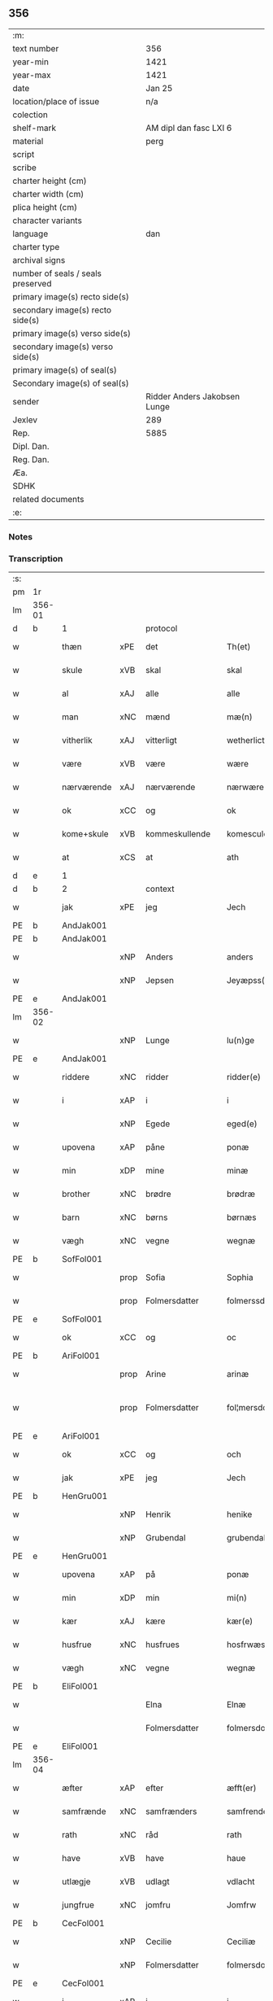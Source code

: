 ** 356

| :m:                               |                              |
| text number                       | 356                          |
| year-min                          | 1421                         |
| year-max                          | 1421                         |
| date                              | Jan 25                       |
| location/place of issue           | n/a                          |
| colection                         |                              |
| shelf-mark                        | AM dipl dan fasc LXI 6       |
| material                          | perg                         |
| script                            |                              |
| scribe                            |                              |
| charter height (cm)               |                              |
| charter width (cm)                |                              |
| plica height (cm)                 |                              |
| character variants                |                              |
| language                          | dan                          |
| charter type                      |                              |
| archival signs                    |                              |
| number of seals / seals preserved |                              |
| primary image(s) recto side(s)    |                              |
| secondary image(s) recto side(s)  |                              |
| primary image(s) verso side(s)    |                              |
| secondary image(s) verso side(s)  |                              |
| primary image(s) of seal(s)       |                              |
| Secondary image(s) of seal(s)     |                              |
| sender                            | Ridder Anders Jakobsen Lunge |
| Jexlev                            | 289                          |
| Rep.                              | 5885                         |
| Dipl. Dan.                        |                              |
| Reg. Dan.                         |                              |
| Æa.                               |                              |
| SDHK                              |                              |
| related documents                 |                              |
| :e:                               |                              |

*** Notes


*** Transcription
| :s: |        |             |      |                |   |                     |              |   |   |   |                  |     |   |   |    |               |          |          |  |    |    |    |    |
| pm  | 1r     |             |      |                |   |                     |              |   |   |   |                  |     |   |   |    |               |          |          |  |    |    |    |    |
| lm  | 356-01 |             |      |                |   |                     |              |   |   |   |                  |     |   |   |    |               |          |          |  |    |    |    |    |
| d   | b      | 1           |      | protocol       |   |                     |              |   |   |   |                  |     |   |   |    |               |          |          |  |    |    |    |    |
| w   |        | thæn        | xPE  | det            |   | Th(et)              | Thꝫ          |   |   |   |                  | dan |   |   |    |        356-01 | 1:protocol |          |  |    |    |    |    |
| w   |        | skule       | xVB  | skal           |   | skal                | ſkal         |   |   |   |                  | dan |   |   |    |        356-01 | 1:protocol |          |  |    |    |    |    |
| w   |        | al          | xAJ  | alle           |   | alle                | alle         |   |   |   |                  | dan |   |   |    |        356-01 | 1:protocol |          |  |    |    |    |    |
| w   |        | man         | xNC  | mænd           |   | mæ(n)               | mæ̅           |   |   |   |                  | dan |   |   |    |        356-01 | 1:protocol |          |  |    |    |    |    |
| w   |        | vitherlik   | xAJ  | vitterligt     |   | wetherlict          | wetherlıct   |   |   |   |                  | dan |   |   |    |        356-01 | 1:protocol |          |  |    |    |    |    |
| w   |        | være        | xVB  | være           |   | wære                | wære         |   |   |   |                  | dan |   |   |    |        356-01 | 1:protocol |          |  |    |    |    |    |
| w   |        | nærværende  | xAJ  | nærværende     |   | nærwærendæ          | nærwærendæ   |   |   |   |                  | dan |   |   |    |        356-01 | 1:protocol |          |  |    |    |    |    |
| w   |        | ok          | xCC  | og             |   | ok                  | ok           |   |   |   |                  | dan |   |   |    |        356-01 | 1:protocol |          |  |    |    |    |    |
| w   |        | kome+skule  | xVB  | kommeskullende |   | komesculendæ        | komeſculendæ |   |   |   |                  | dan |   |   |    |        356-01 | 1:protocol |          |  |    |    |    |    |
| w   |        | at          | xCS  | at             |   | ath                 | ath          |   |   |   |                  | dan |   |   |    |        356-01 | 1:protocol |          |  |    |    |    |    |
| d   | e      | 1           |      |                |   |                     |              |   |   |   |                  |     |   |   |   |               |          |          |  |    |    |    |    |
| d   | b      | 2           |      | context        |   |                     |              |   |   |   |                  |     |   |   |   |               |          |          |  |    |    |    |    |
| w   |        | jak         | xPE  | jeg            |   | Jech                | Jech         |   |   |   |                  | dan |   |   |    |        356-01 | 2:context |          |  |    |    |    |    |
| PE  | b      | AndJak001   |      |                |   |                     |              |   |   |   |                  |     |   |   |    |               |          |          |  |    |    |    |    |
| PE | b | AndJak001 |   |   |   |                     |                  |   |   |   |                                 |     |   |   |   |               |          |          |  |    |    |    |    |
| w   |        |             | xNP  | Anders         |   | anders              | ander       |   |   |   |                  | dan |   |   |    |        356-01 | 2:context |          |  |1449|2490|    |    |
| w   |        |             | xNP  | Jepsen         |   | Jeyæpss(øn)         | Jeyæpſ      |   |   |   |                  | dan |   |   |    |        356-01 | 2:context |          |  |1449|2490|    |    |
| PE | e | AndJak001 |   |   |   |                     |                  |   |   |   |                                 |     |   |   |   |               |          |          |  |    |    |    |    |
| lm  | 356-02 |             |      |                |   |                     |              |   |   |   |                  |     |   |   |    |               |          |          |  |    |    |    |    |
| w   |        |             | xNP  | Lunge          |   | lu(n)ge             | lu̅ge         |   |   |   |                  | dan |   |   |    |        356-02 | 2:context |          |  |    |2490|    |    |
| PE  | e      | AndJak001   |      |                |   |                     |              |   |   |   |                  |     |   |   |    |               |          |          |  |    |    |    |    |
| w   |        | riddere     | xNC  | ridder         |   | ridder(e)           | rıdder      |   |   |   |                  | dan |   |   |    |        356-02 | 2:context |          |  |    |    |    |    |
| w   |        | i           | xAP  | i              |   | i                   | i            |   |   |   |                  | dan |   |   |    |        356-02 | 2:context |          |  |    |    |    |    |
| w   |        |             | xNP  | Egede          |   | eged(e)             | ege         |   |   |   |                  | dan |   |   |    |        356-02 | 2:context |          |  |    |    |    |    |
| w   |        | upovena     | xAP  | påne           |   | ponæ                | ponæ         |   |   |   |                  | dan |   |   |    |        356-02 | 2:context |          |  |    |    |    |    |
| w   |        | min         | xDP  | mine           |   | minæ                | minæ         |   |   |   |                  | dan |   |   |    |        356-02 | 2:context |          |  |    |    |    |    |
| w   |        | brother     | xNC  | brødre         |   | brødræ              | brødræ       |   |   |   |                  | dan |   |   |    |        356-02 | 2:context |          |  |    |    |    |    |
| w   |        | barn        | xNC  | børns          |   | børnæs              | bøꝛnæ       |   |   |   |                  | dan |   |   |    |        356-02 | 2:context |          |  |    |    |    |    |
| w   |        | vægh        | xNC  | vegne          |   | wegnæ               | wegnæ        |   |   |   |                  | dan |   |   |    |        356-02 | 2:context |          |  |    |    |    |    |
| PE  | b      | SofFol001   |      |                |   |                     |              |   |   |   |                  |     |   |   |    |               |          |          |  |    |    |    |    |
| w   |        |             | prop | Sofia          |   | Sophia              | ophıa       |   |   |   |                  | dan |   |   |    |        356-02 | 2:context |          |  |1450|    |    |    |
| w   |        |             | prop | Folmersdatter  |   | folmerssdot(er)     | folmerſſdot |   |   |   |                  | dan |   |   |    |        356-02 | 2:context |          |  |1450|    |    |    |
| PE  | e      | SofFol001   |      |                |   |                     |              |   |   |   |                  |     |   |   |    |               |          |          |  |    |    |    |    |
| w   |        | ok          | xCC  | og             |   | oc                  | oc           |   |   |   |                  | dan |   |   |    |        356-02 | 2:context |          |  |    |    |    |    |
| PE  | b      | AriFol001   |      |                |   |                     |              |   |   |   |                  |     |   |   |    |               |          |          |  |    |    |    |    |
| w   |        |             | prop | Arine          |   | arinæ               | arínæ        |   |   |   |                  | dan |   |   |    |        356-02 | 2:context |          |  |1451|    |    |    |
| w   |        |             | prop | Folmersdatter  |   | fol¦mersdot(er)     | fol¦merſdot |   |   |   |                  | dan |   |   |    | 356-02-362-03 | 2:context |          |  |1451|    |    |    |
| PE  | e      | AriFol001   |      |                |   |                     |              |   |   |   |                  |     |   |   |    |               |          |          |  |    |    |    |    |
| w   |        | ok          | xCC  | og             |   | och                 | och          |   |   |   |                  | dan |   |   |    |        356-03 | 2:context |          |  |    |    |    |    |
| w   |        | jak         | xPE  | jeg            |   | Jech                | Jech         |   |   |   |                  | dan |   |   |    |        356-03 | 2:context |          |  |    |    |    |    |
| PE  | b      | HenGru001   |      |                |   |                     |              |   |   |   |                  |     |   |   |    |               |          |          |  |    |    |    |    |
| w   |        |             | xNP | Henrik         |   | henike              | henike       |   |   |   |                  | dan |   |   |    |        356-03 | 2:context |          |  |1452|    |    |    |
| w   |        |             | xNP | Grubendal      |   | grubendale          | grubendale   |   |   |   |                  | dan |   |   |    |        356-03 | 2:context |          |  |1452|    |    |    |
| PE  | e      | HenGru001   |      |                |   |                     |              |   |   |   |                  |     |   |   |    |               |          |          |  |    |    |    |    |
| w   |        | upovena     | xAP  | på             |   | ponæ                | ponæ         |   |   |   |                  | dan |   |   |    |        356-03 | 2:context |          |  |    |    |    |    |
| w   |        | min         | xDP  | min            |   | mi(n)               | mi̅           |   |   |   |                  | dan |   |   |    |        356-03 | 2:context |          |  |    |    |    |    |
| w   |        | kær         | xAJ  | kære           |   | kær(e)              | kær         |   |   |   |                  | dan |   |   |    |        356-03 | 2:context |          |  |    |    |    |    |
| w   |        | husfrue     | xNC  | husfrues       |   | hosfrwæs            | hoſfrwæ     |   |   |   |                  | dan |   |   |    |        356-03 | 2:context |          |  |    |    |    |    |
| w   |        | vægh        | xNC  | vegne          |   | wegnæ               | wegnæ        |   |   |   |                  | dan |   |   |    |        356-03 | 2:context |          |  |    |    |    |    |
| PE  | b      | EliFol001   |      |                |   |                     |              |   |   |   |                  |     |   |   |    |               |          |          |  |    |    |    |    |
| w   |        |             |      | Elna           |   | Elnæ                | Elnæ         |   |   |   |                  | dan |   |   |    |        356-03 | 2:context |          |  |1453|    |    |    |
| w   |        |             |      | Folmersdatter  |   | folmersdot(er)      | folmerſdot  |   |   |   |                  | dan |   |   |    |        356-03 | 2:context |          |  |1453|    |    |    |
| PE  | e      | EliFol001   |      |                |   |                     |              |   |   |   |                  |     |   |   |    |               |          |          |  |    |    |    |    |
| lm  | 356-04 |             |      |                |   |                     |              |   |   |   |                  |     |   |   |    |               |          |          |  |    |    |    |    |
| w   |        | æfter       | xAP  | efter          |   | æfft(er)            | æfft        |   |   |   |                  | dan |   |   |    |        356-04 | 2:context |          |  |    |    |    |    |
| w   |        | samfrænde   | xNC  | samfrænders    |   | samfrenders         | ſamfrender  |   |   |   |                  | dan |   |   |    |        356-04 | 2:context |          |  |    |    |    |    |
| w   |        | rath        | xNC  | råd            |   | rath                | rath         |   |   |   |                  | dan |   |   |    |        356-04 | 2:context |          |  |    |    |    |    |
| w   |        | have        | xVB  | have           |   | haue                | haue         |   |   |   |                  | dan |   |   |    |        356-04 | 2:context |          |  |    |    |    |    |
| w   |        | utlægje     | xVB  | udlagt         |   | vdlacht             | vdlacht      |   |   |   |                  | dan |   |   |    |        356-04 | 2:context |          |  |    |    |    |    |
| w   |        | jungfrue    | xNC  | jomfru         |   | Jomfrw              | Jomfrw       |   |   |   |                  | dan |   |   |    |        356-04 | 2:context |          |  |    |    |    |    |
| PE  | b      | CecFol001   |      |                |   |                     |              |   |   |   |                  |     |   |   |    |               |          |          |  |    |    |    |    |
| w   |        |             | xNP  | Cecilie        |   | Ceciliæ             | Ceciliæ      |   |   |   |                  | dan |   |   |    |        356-04 | 2:context |          |  |1454|    |    |    |
| w   |        |             | xNP  | Folmersdatter  |   | folmersdot(er)      | folmerſdot  |   |   |   |                  | dan |   |   |    |        356-04 | 2:context |          |  |1454|    |    |    |
| PE  | e      | CecFol001   |      |                |   |                     |              |   |   |   |                  |     |   |   |    |               |          |          |  |    |    |    |    |
| w   |        | i           | xAP  | i              |   | i                   | ı            |   |   |   |                  | dan |   |   |    |        356-04 | 2:context |          |  |    |    |    |    |
| PL | b |    |   |   |   |                     |                  |   |   |   |                                 |     |   |   |   |               |          |          |  |    |    |    |    |
| w   |        | sankte      | xAJ  | Sanktæ         |   | s(anc)te            | s̅te          |   |   |   |                  | dan |   |   |    |        356-04 | 2:context |          |  |    |    |1471|    |
| w   |        |             | xNP  | Claræ          |   | clare               | clare        |   |   |   |                  | dan |   |   |    |        356-04 | 2:context |          |  |    |    |1471|    |
| w   |        | kloster     | xNC  | Kloster        |   | closter             | cloſter      |   |   |   |                  | dan |   |   |    |        356-04 | 2:context |          |  |    |    |1471|    |
| w   |        | i           | xAP  | i              |   | i                   | i            |   |   |   |                  | dan |   |   |    |        356-04 | 2:context |          |  |    |    |1471|    |
| w   |        |             | xNP  | Roskilde       |   | rosk(ilde)          | roſkꝭ        |   |   |   |                  | dan |   |   |    |        356-04 | 2:context |          |  |    |    |1471|    |
| PL | e |    |   |   |   |                     |                  |   |   |   |                                 |     |   |   |   |               |          |          |  |    |    |    |    |
| lm  | 356-05 |             |      |                |   |                     |              |   |   |   |                  |     |   |   |    |               |          |          |  |    |    |    |    |
| w   |        | thænne      | xDD  | disse          |   | thesse              | theſſe       |   |   |   |                  | dan |   |   |    |        356-05 | 2:context |          |  |    |    |    |    |
| w   |        | goths       | xNC  | gods           |   | gotz                | gotz         |   |   |   |                  | dan |   |   |    |        356-05 | 2:context |          |  |    |    |    |    |
| w   |        | sum         | xRP  | som            |   | som                 | ſom          |   |   |   |                  | dan |   |   |    |        356-05 | 2:context |          |  |    |    |    |    |
| w   |        | hær         | xAV  | her            |   | h(er)               | h̅            |   |   |   |                  | dan |   |   |    |        356-05 | 2:context |          |  |    |    |    |    |
| w   |        | æfterskrive | xVB  | efterskrevne   |   | æfft(er) sc(re)ffnæ | æfft scͤffnæ |   |   |   |                  | dan |   |   |    |        356-05 | 2:context |          |  |    |    |    |    |
| w   |        | sta         | xVB  | stande         |   | standæ              | ſtandæ       |   |   |   |                  | dan |   |   |    |        356-05 | 2:context |          |  |    |    |    |    |
| w   |        | fyrst       | xAV  | først          |   | først               | føꝛſt        |   |   |   |                  | dan |   |   |    |        356-05 | 2:context |          |  |    |    |    |    |
| w   |        | i           | xAP  | i              |   | i                   | i            |   |   |   |                  | dan |   |   |    |        356-05 | 2:context |          |  |    |    |    |    |
| PL  | b      |             |      |                |   |                     |              |   |   |   |                  |     |   |   |    |               |          |          |  |    |    |    |    |
| w   |        |             | xNP  | Roholte        |   | roltæ               | roltæ        |   |   |   |                  | dan |   |   |    |        356-05 | 2:context |          |  |    |    |2283|    |
| PL  | e      |             |      |                |   |                     |              |   |   |   |                  |     |   |   |    |               |          |          |  |    |    |    |    |
| w   |        | i           | xAP  | i              |   | i                   | i            |   |   |   |                  | dan |   |   |    |        356-05 | 2:context |          |  |    |    |    |    |
| PL  | b      |             |      |                |   |                     |              |   |   |   |                  |     |   |   |    |               |          |          |  |    |    |    |    |
| w   |        |             | xNP  | Fakse Herred   |   | faxeh(e)r(et)       | faxehꝝ       |   |   |   |                  | dan |   |   |    |        356-05 | 2:context |          |  |    |    |1472|    |
| PL  | e      |             |      |                |   |                     |              |   |   |   |                  |     |   |   |    |               |          |          |  |    |    |    |    |
| w   |        | en          | xNA  | en             |   | een                 | een          |   |   |   |                  | dan |   |   |    |        356-05 | 2:context |          |  |    |    |    |    |
| w   |        | garth       | xNC  | gård           |   | gord                | goꝛd         |   |   |   |                  | dan |   |   |    |        356-05 | 2:context |          |  |    |    |    |    |
| w   |        | sum         | xRP  | som            |   | som                 | ſom          |   |   |   |                  | dan |   |   |    |        356-05 | 2:context |          |  |    |    |    |    |
| PE  | b      | OluNie002   |      |                |   |                     |              |   |   |   |                  |     |   |   |    |               |          |          |  |    |    |    |    |
| w   |        |             | xNP  | Oluf           |   | olof                | olof         |   |   |   |                  | dan |   |   |    |        356-05 | 2:context |          |  |1455|    |    |    |
| w   |        |             | xNP  | Nielsen        |   | nielss(øn)          | nıelſ       |   |   |   |                  | dan |   |   |    |        356-05 | 2:context |          |  |1455|    |    |    |
| PE  | e      | OluNie002   |      |                |   |                     |              |   |   |   |                  |     |   |   |    |               |          |          |  |    |    |    |    |
| w   |        | i           | xAV  | i              |   | i                   | i            |   |   |   |                  | dan |   |   |    |        356-05 | 2:context |          |  |    |    |    |    |
| w   |        | bo          | xVB  | bor            |   | bor                 | boꝛ          |   |   |   |                  | dan |   |   |    |        356-05 | 2:context |          |  |    |    |    |    |
| n   |        | 6           |      | 6              |   | vj                  | vj           |   |   |   |                  | dan |   |   |    |        356-05 | 2:context |          |  |    |    |    |    |
| lm  | 356-06 |             |      |                |   |                     |              |   |   |   |                  |     |   |   |    |               |          |          |  |    |    |    |    |
| w   |        | skilling    | xNC  | skilling       |   | s(killing)          |             |   |   |   |                  | dan |   |   |    |        356-06 | 2:context |          |  |    |    |    |    |
| w   |        | grot        | xNC  | grot           |   | g(rot)              | gꝭ           |   |   |   |                  | dan |   |   |    |        356-06 | 2:context |          |  |    |    |    |    |
| w   |        | til         | xAP  | til            |   | til                 | tıl          |   |   |   |                  | dan |   |   |    |        356-06 | 2:context |          |  |    |    |    |    |
| w   |        | skyld       | xNC  | skyld          |   | skyld               | ſkyld        |   |   |   |                  | dan |   |   |    |        356-06 | 2:context |          |  |    |    |    |    |
| w   |        | item        | xAV  |                |   | Jt(em)              | Jtꝭ          |   |   |   |                  | lat |   |   |    |        356-06 | 2:context |          |  |    |    |    |    |
| w   |        | ibidem      | xAV  |                |   | ibid(em)            | ıbı         |   |   |   |                  | lat |   |   |    |        356-06 | 2:context |          |  |    |    |    |    |
| n   |        | 1           |      | 1              |   | j                   | ȷ            |   |   |   |                  | dan |   |   |    |        356-06 | 2:context |          |  |    |    |    |    |
| w   |        | garth       | xNC  | gård           |   | gord                | goꝛd         |   |   |   |                  | dan |   |   |    |        356-06 | 2:context |          |  |    |    |    |    |
| PE  | b      | JepNie003   |      |                |   |                     |              |   |   |   |                  |     |   |   |    |               |          |          |  |    |    |    |    |
| w   |        |             | xNP  | Jeppe          |   | Jeyæp               | Jeyæp        |   |   |   |                  | dan |   |   |    |        356-06 | 2:context |          |  |1456|    |    |    |
| w   |        |             | xNP  | Nielsen        |   | nielss(øn)          | nıelſ       |   |   |   |                  | dan |   |   |    |        356-06 | 2:context |          |  |1456|    |    |    |
| PE  | e      | JepNie003   |      |                |   |                     |              |   |   |   |                  |     |   |   |    |               |          |          |  |    |    |    |    |
| w   |        | i           | xAV  | i              |   | i                   | ı            |   |   |   |                  | dan |   |   |    |        356-06 | 2:context |          |  |    |    |    |    |
| w   |        | bo          | xVB  | bor            |   | bor                 | boꝛ          |   |   |   |                  | dan |   |   |    |        356-06 | 2:context |          |  |    |    |    |    |
| w   |        | ok          | xCC  | og             |   | oc                  | oc           |   |   |   |                  | dan |   |   |    |        356-06 | 2:context |          |  |    |    |    |    |
| w   |        | give        | xVB  | giver          |   | giuer               | giuer        |   |   |   |                  | dan |   |   |    |        356-06 | 2:context |          |  |    |    |    |    |
| n   |        | 6           |      | 6              |   | vj                  | vȷ           |   |   |   |                  | dan |   |   |    |        356-06 | 2:context |          |  |    |    |    |    |
| w   |        | skilling    | xNC  | skilling       |   | s(killing)          |             |   |   |   |                  | dan |   |   |    |        356-06 | 2:context |          |  |    |    |    |    |
| w   |        | grot        | xNC  | grot           |   | g(rot)              | gꝭ           |   |   |   |                  | dan |   |   |    |        356-06 | 2:context |          |  |    |    |    |    |
| w   |        | til         | xAP  | til            |   | til                 | tıl          |   |   |   |                  | dan |   |   |    |        356-06 | 2:context |          |  |    |    |    |    |
| w   |        | item        | xAV  |                |   | Jt(em)              | Jtꝭ          |   |   |   |                  | lat |   |   |    |        356-06 | 2:context |          |  |    |    |    |    |
| n   |        | 1           |      | 1              |   | j                   | ȷ            |   |   |   |                  | dan |   |   |    |        356-06 | 2:context |          |  |    |    |    |    |
| w   |        | garth       | xNC  | gård           |   | gord                | goꝛd         |   |   |   |                  | dan |   |   |    |        356-06 | 2:context |          |  |    |    |    |    |
| w   |        | ibidem      | xAV  |                |   | ibid(em)            | ıbı         |   |   |   |                  | lat |   |   |    |        356-06 | 2:context |          |  |    |    |    |    |
| PE  | b      | NieKnu006   |      |                |   |                     |              |   |   |   |                  |     |   |   |    |               |          |          |  |    |    |    |    |
| w   |        |             | xNP  | Nis            |   | nis                 | ni          |   |   |   |                  | dan |   |   |    |        356-06 | 2:context |          |  |1457|    |    |    |
| w   |        |             | xNP  | Knudsen        |   | knuds(øn)           | knud        |   |   |   | kn changed from? | dan |   |   |    |        356-06 | 2:context |          |  |1457|    |    |    |
| PE  | e      | NieKnu006   |      |                |   |                     |              |   |   |   |                  |     |   |   |    |               |          |          |  |    |    |    |    |
| w   |        | i           | xAV  | i              |   | i                   | ı            |   |   |   |                  | dan |   |   |    |        356-06 | 2:context |          |  |    |    |    |    |
| lm  | 356-07 |             |      |                |   |                     |              |   |   |   |                  |     |   |   |    |               |          |          |  |    |    |    |    |
| w   |        | bo          | xVB  | bor            |   | bor                 | bor          |   |   |   |                  | dan |   |   |    |        356-07 | 2:context |          |  |    |    |    |    |
| w   |        | ok          | xCC  | og             |   | oc                  | oc           |   |   |   |                  | dan |   |   |    |        356-07 | 2:context |          |  |    |    |    |    |
| w   |        | give        | xVB  | giver          |   | giuer               | giuer        |   |   |   |                  | dan |   |   |    |        356-07 | 2:context |          |  |    |    |    |    |
| n   |        | 6           |      | 6              |   | vj                  | vj           |   |   |   |                  | dan |   |   |    |        356-07 | 2:context |          |  |    |    |    |    |
| w   |        | skilling    | xNC  | skilling       |   | s(killing)          |             |   |   |   |                  | dan |   |   |    |        356-07 | 2:context |          |  |    |    |    |    |
| w   |        | grot        | xNC  | grot           |   | g(rot)              | gꝭ           |   |   |   |                  | dan |   |   |    |        356-07 | 2:context |          |  |    |    |    |    |
| w   |        | item        | xAV  |                |   | Jt(em)              | Jtꝭ          |   |   |   |                  | lat |   |   |    |        356-07 | 2:context |          |  |    |    |    |    |
| n   |        | 1           |      | 1              |   | j                   | ȷ            |   |   |   |                  | dan |   |   |    |        356-07 | 2:context |          |  |    |    |    |    |
| w   |        | garth       | xNC  | gård           |   | gord                | goꝛd         |   |   |   |                  | dan |   |   |    |        356-07 | 2:context |          |  |    |    |    |    |
| w   |        | ibidem      | xAV  |                |   | ibid(em)            | ıbı         |   |   |   |                  | lat |   |   |    |        356-07 | 2:context |          |  |    |    |    |    |
| PE | b | NieSty001 |   |   |   |                     |                  |   |   |   |                                 |     |   |   |   |               |          |          |  |    |    |    |    |
| PE  | b      | NieKnu006   |      |                |   |                     |              |   |   |   |                  |     |   |   |    |               |          |          |  |    |    |    |    |
| w   |        |             | xNP  | Nis            |   | nis                 | ni          |   |   |   |                  | dan |   |   |    |        356-07 | 2:context |          |  |1458|2491|    |    |
| PE  | e      | NieKnu006   |      |                |   |                     |              |   |   |   |                  |     |   |   |    |               |          |          |  |    |    |    |    |
| w   |        |             | xNP  | Stynk          |   | stynk               | ſtẏnk        |   |   |   |                  | dan |   |   |    |        356-07 | 2:context |          |  |1458|    |    |    |
| PE | e | NieSty001 |   |   |   |                     |                  |   |   |   |                                 |     |   |   |   |               |          |          |  |    |    |    |    |
| w   |        | i           | xAV  | i              |   | i                   | ı            |   |   |   |                  | dan |   |   |    |        356-07 | 2:context |          |  |    |    |    |    |
| w   |        | bo          | xVB  | bor            |   | bor                 | boꝛ          |   |   |   |                  | dan |   |   |    |        356-07 | 2:context |          |  |    |    |    |    |
| w   |        | ok          | xCC  | og             |   | oc                  | oc           |   |   |   |                  | dan |   |   |    |        356-07 | 2:context |          |  |    |    |    |    |
| w   |        | give        | xVB  | giver          |   | giuer               | giuer        |   |   |   |                  | dan |   |   |    |        356-07 | 2:context |          |  |    |    |    |    |
| n   |        | 6           |      | 6              |   | vj                  | vj           |   |   |   |                  | dan |   |   |    |        356-07 | 2:context |          |  |    |    |    |    |
| w   |        | skilling    | xNC  | skilling       |   | s(killing)          |             |   |   |   |                  | dan |   |   |    |        356-07 | 2:context |          |  |    |    |    |    |
| w   |        | grot        | xNC  | grot           |   | g(rot)              | gꝭ           |   |   |   |                  | dan |   |   |    |        356-07 | 2:context |          |  |    |    |    |    |
| w   |        | item        | xAV  |                |   | Jt(em)              | Jtꝭ          |   |   |   |                  | lat |   |   |    |        356-07 | 2:context |          |  |    |    |    |    |
| PE  | b      | OluHæl001   |      |                |   |                     |              |   |   |   |                  |     |   |   |    |               |          |          |  |    |    |    |    |
| w   |        |             | xNP  | Oluf           |   | oloff               | oloff        |   |   |   |                  | dan |   |   |    |        356-07 | 2:context |          |  |1459|    |    |    |
| w   |        |             | xNP  | Helligdage     |   | hællidagæ           | hællıdagæ    |   |   |   |                  | dan |   |   |    |        356-07 | 2:context |          |  |1459|    |    |    |
| PE  | e      | OluHæl001   |      |                |   |                     |              |   |   |   |                  |     |   |   |    |               |          |          |  |    |    |    |    |
| w   |        | ibidem      | xAV  |                |   | ibid(em)            | ıbı         |   |   |   |                  | lat |   |   |    |        356-07 | 2:context |          |  |    |    |    |    |
| lm  | 356-08 |             |      |                |   |                     |              |   |   |   |                  |     |   |   |    |               |          |          |  |    |    |    |    |
| w   |        | ok          | xCC  | og             |   | oc                  | oc           |   |   |   |                  | dan |   |   |    |        356-08 | 2:context |          |  |    |    |    |    |
| w   |        | give        | xVB  | giver          |   | giuer               | giuer        |   |   |   |                  | dan |   |   |    |        356-08 | 2:context |          |  |    |    |    |    |
| n   |        | 1           |      | 1              |   | j                   | ȷ            |   |   |   |                  | dan |   |   |    |        356-08 | 2:context |          |  |    |    |    |    |
| w   |        | løthigh     | xAJ  | lødig          |   | lødig               | lødıg        |   |   |   |                  | dan |   |   |    |        356-08 | 2:context |          |  |    |    |    |    |
| w   |        | mark        | xNC  | mark           |   | m(a)rch             | mrᷓch         |   |   |   |                  | dan |   |   |    |        356-08 | 2:context |          |  |    |    |    |    |
| w   |        | item        | xAV  |                |   | Jt(em)              | Jtꝭ          |   |   |   |                  | lat |   |   |    |        356-08 | 2:context |          |  |    |    |    |    |
| n   |        | 1           |      | 1              |   | j                   | ȷ            |   |   |   |                  | dan |   |   |    |        356-08 | 2:context |          |  |    |    |    |    |
| w   |        | garth       | xNC  | gård           |   | gord                | goꝛd         |   |   |   |                  | dan |   |   |    |        356-08 | 2:context |          |  |    |    |    |    |
| w   |        | i           | xAP  | i              |   | i                   | ı            |   |   |   |                  | dan |   |   |    |        356-08 | 2:context |          |  |    |    |    |    |
| PL | b |    |   |   |   |                     |                  |   |   |   |                                 |     |   |   |   |               |          |          |  |    |    |    |    |
| w   |        |             | xNP  | Lund           |   | lwnd                | lwnd         |   |   |   |                  | dan |   |   |    |        356-08 | 2:context |          |  |    |    |1473|    |
| PL | e |    |   |   |   |                     |                  |   |   |   |                                 |     |   |   |   |               |          |          |  |    |    |    |    |
| w   |        | i           | xAP  | i              |   | i                   | ı            |   |   |   |                  | dan |   |   |    |        356-08 | 2:context |          |  |    |    |    |    |
| PL | b |    |   |   |   |                     |                  |   |   |   |                                 |     |   |   |   |               |          |          |  |    |    |    |    |
| w   |        |             | xNP  | Stevns Herred  |   | stefnsh(e)r(et)     | ſtefnſhꝝ     |   |   |   |                  | dan |   |   |    |        356-08 | 2:context |          |  |    |    |1474|    |
| PL | e |    |   |   |   |                     |                  |   |   |   |                                 |     |   |   |   |               |          |          |  |    |    |    |    |
| w   |        | sum         | xRP  | som            |   | som                 | ſo          |   |   |   |                  | dan |   |   |    |        356-08 | 2:context |          |  |    |    |    |    |
| PE  | b      | JesOlu001   |      |                |   |                     |              |   |   |   |                  |     |   |   |    |               |          |          |  |    |    |    |    |
| w   |        |             | xNP  | Jesse          |   | Jesse               | Jeſſe        |   |   |   |                  | dan |   |   |    |        356-08 | 2:context |          |  |1460|    |    |    |
| w   |        |             | xNP  | Olufsen        |   | olofs(øn)           | olof        |   |   |   |                  | dan |   |   |    |        356-08 | 2:context |          |  |1460|    |    |    |
| PE  | e      | JesOlu001   |      |                |   |                     |              |   |   |   |                  |     |   |   |    |               |          |          |  |    |    |    |    |
| w   |        | i           | xAV  | i              |   | i                   | ı            |   |   |   |                  | dan |   |   |    |        356-08 | 2:context |          |  |    |    |    |    |
| w   |        | bo          | xVB  | bor            |   | bor                 | boꝛ          |   |   |   |                  | dan |   |   |    |        356-08 | 2:context |          |  |    |    |    |    |
| w   |        | ok          | xCC  | og             |   | och                 | och          |   |   |   |                  | dan |   |   |    |        356-08 | 2:context |          |  |    |    |    |    |
| w   |        | give        | xVB  | giver          |   | giuer               | giuer        |   |   |   |                  | dan |   |   |    |        356-08 | 2:context |          |  |    |    |    |    |
| n   |        | 1           |      | i              |   | j                   | ȷ            |   |   |   |                  | dan |   |   |    |        356-08 | 2:context |          |  |    |    |    |    |
| w   |        | løthigh     | xAJ  | lødig          |   | lødigh              | lødıgh       |   |   |   |                  | dan |   |   |    |        356-08 | 2:context |          |  |    |    |    |    |
| lm  | 356-09 |             |      |                |   |                     |              |   |   |   |                  |     |   |   |    |               |          |          |  |    |    |    |    |
| w   |        | mark        | xNC  | mark           |   | m(a)rch             | mrᷓch         |   |   |   |                  | dan |   |   |    |        356-09 | 2:context |          |  |    |    |    |    |
| w   |        | til         | xAP  | til            |   | til                 | tıl          |   |   |   |                  | dan |   |   |    |        356-09 | 2:context |          |  |    |    |    |    |
| w   |        | landgilde   | xNC  | landgilde      |   | landgildæ           | landgıldæ    |   |   |   |                  | dan |   |   |    |        356-09 | 2:context |          |  |    |    |    |    |
| w   |        | item        | xAV  |                |   | Jt(em)              | Jtꝭ          |   |   |   |                  | lat |   |   |    |        356-09 | 2:context |          |  |    |    |    |    |
| n   |        | 1           |      | 1              |   | j                   | ȷ            |   |   |   |                  | dan |   |   |    |        356-09 | 2:context |          |  |    |    |    |    |
| w   |        | garth       | xNC  | gård           |   | gord                | goꝛd         |   |   |   |                  | dan |   |   |    |        356-09 | 2:context |          |  |    |    |    |    |
| w   |        | i           | xAP  | i              |   | i                   | i            |   |   |   |                  | dan |   |   |    |        356-09 | 2:context |          |  |    |    |    |    |
| PL | b |    |   |   |   |                     |                  |   |   |   |                                 |     |   |   |   |               |          |          |  |    |    |    |    |
| w   |        |             | xNP  | Møn            |   | møn                 | møn          |   |   |   |                  | dan |   |   |    |        356-09 | 2:context |          |  |    |    |1475|    |
| PL | e |    |   |   |   |                     |                  |   |   |   |                                 |     |   |   |   |               |          |          |  |    |    |    |    |
| w   |        | i           | xAP  | i              |   | i                   | i            |   |   |   |                  | dan |   |   |    |        356-09 | 2:context |          |  |    |    |    |    |
| PL | b |    |   |   |   |                     |                  |   |   |   |                                 |     |   |   |   |               |          |          |  |    |    |    |    |
| w   |        |             | xNP  | Hjelm          |   | Hiælm               | Hıæl        |   |   |   |                  | dan |   |   |    |        356-09 | 2:context |          |  |    |    |1476|    |
| PL | e |    |   |   |   |                     |                  |   |   |   |                                 |     |   |   |   |               |          |          |  |    |    |    |    |
| w   |        | sum         | xRP  | som            |   | som                 | ſo          |   |   |   |                  | dan |   |   |    |        356-09 | 2:context |          |  |    |    |    |    |
| PE  | b      | JesOlu001   |      |                |   |                     |              |   |   |   |                  |     |   |   |    |               |          |          |  |    |    |    |    |
| w   |        |             | xNP  | Jesse          |   | Jesse               | Jeſſe        |   |   |   |                  | dan |   |   |    |        356-09 | 2:context |          |  |1461|    |    |    |
| w   |        |             | xNP  | Olufsen        |   | olofs(øn)           | olof        |   |   |   |                  | dan |   |   |    |        356-09 | 2:context |          |  |1461|    |    |    |
| PE  | e      | JesOlu001   |      |                |   |                     |              |   |   |   |                  |     |   |   |    |               |          |          |  |    |    |    |    |
| w   |        | i           | xAV  | i              |   | i                   | ı            |   |   |   |                  | dan |   |   |    |        356-09 | 2:context |          |  |    |    |    |    |
| w   |        | bo          | xVB  | bor            |   | bør                 | bøꝛ          |   |   |   |                  | dan |   |   |    |        356-09 | 2:context |          |  |    |    |    |    |
| w   |        | ok          | xCC  | og             |   | oc                  | oc           |   |   |   |                  | dan |   |   |    |        356-09 | 2:context |          |  |    |    |    |    |
| w   |        | give        | xVB  | giver          |   | giuer               | giuer        |   |   |   |                  | dan |   |   |    |        356-09 | 2:context |          |  |    |    |    |    |
| n   |        | 7           |      | 7              |   | vij                 | vij          |   |   |   |                  | dan |   |   |    |        356-09 | 2:context |          |  |    |    |    |    |
| w   |        | skilling    | xNC  | skilling       |   | s(killing)          |             |   |   |   |                  | dan |   |   |    |        356-09 | 2:context |          |  |    |    |    |    |
| w   |        | grot        | xNC  | grot           |   | g(rot)              | gꝭ           |   |   |   |                  | dan |   |   |    |        356-09 | 2:context |          |  |    |    |    |    |
| w   |        | til         | xAP  | til            |   | til                 | til          |   |   |   |                  | dan |   |   |    |        356-09 | 2:context |          |  |    |    |    |    |
| w   |        | skyld       | xNC  | skyld          |   | skyld               | ſkyld        |   |   |   |                  | dan |   |   |    |        356-09 | 2:context |          |  |    |    |    |    |
| lm  | 356-10 |             |      |                |   |                     |              |   |   |   |                  |     |   |   |    |               |          |          |  |    |    |    |    |
| w   |        | thænne      | xDD  | disse          |   | thesse              | theſſe       |   |   |   |                  | dan |   |   |    |        356-10 | 2:context |          |  |    |    |    |    |
| w   |        | fornævnd    | xAJ  | førnævnte      |   | for(nefnde)         | foꝛͩͤ          |   |   |   | de ligature?     | dan |   |   |    |        356-10 | 2:context |          |  |    |    |    |    |
| w   |        | goths       | xNC  | gods           |   | gotz                | gotz         |   |   |   |                  | dan |   |   |    |        356-10 | 2:context |          |  |    |    |    |    |
| w   |        | ok          | xCC  | og             |   | och                 | och          |   |   |   |                  | dan |   |   |    |        356-10 | 2:context |          |  |    |    |    |    |
| w   |        | skyld       | xNC  | skyld          |   | skyld               | ſkyld        |   |   |   |                  | dan |   |   |    |        356-10 | 2:context |          |  |    |    |    |    |
| w   |        | ok          | xCC  | og             |   | oc                  | oc           |   |   |   |                  | dan |   |   |    |        356-10 | 2:context |          |  |    |    |    |    |
| w   |        | af+grøthe   | xNC  | afgrøde        |   | affgrødæ            | affgrødæ     |   |   |   |                  | dan |   |   |    |        356-10 | 2:context |          |  |    |    |    |    |
| w   |        | af          | xAP  | af             |   | aff                 | aff          |   |   |   |                  | dan |   |   |    |        356-10 | 2:context |          |  |    |    |    |    |
| w   |        | thæn        | xDD  | dem            |   | thøm                | thø         |   |   |   |                  | dan |   |   |    |        356-10 | 2:context |          |  |    |    |    |    |
| w   |        | skule       | xVB  | skal           |   | skal                | ſkal         |   |   |   |                  | dan |   |   |    |        356-10 | 2:context |          |  |    |    |    |    |
| w   |        | forskreven  | xAJ  | forskrevne     |   | forscr(efne)        | foꝛſcr      |   |   |   |                  | dan |   |   |    |        356-10 | 2:context |          |  |    |    |    |    |
| w   |        | jungfrue    | xNC  | jomfru         |   | Jomfrw              | Jomfrw       |   |   |   |                  | dan |   |   |    |        356-10 | 2:context |          |  |    |    |    |    |
| PE  | b      | CecFol001   |      |                |   |                     |              |   |   |   |                  |     |   |   |    |               |          |          |  |    |    |    |    |
| w   |        |             | xNP  | Cecilie        |   | Ceciliæ             | Cecıliæ      |   |   |   |                  | dan |   |   |    |        356-10 | 2:context |          |  |1462|    |    |    |
| PE  | e      | CecFol001   |      |                |   |                     |              |   |   |   |                  |     |   |   |    |               |          |          |  |    |    |    |    |
| w   |        | have        | xVB  | have           |   | haue                | haue         |   |   |   |                  | dan |   |   |    |        356-10 | 2:context |          |  |    |    |    |    |
| w   |        | ok          | xCC  | og             |   | oc                  | oc           |   |   |   |                  | dan |   |   |    |        356-10 | 2:context |          |  |    |    |    |    |
| w   |        | upbære      | xVB  | opbære         |   | opbær(e)            | opbær       |   |   |   |                  | dan |   |   |    |        356-10 | 2:context |          |  |    |    |    |    |
| lm  | 356-11 |             |      |                |   |                     |              |   |   |   |                  |     |   |   |    |               |          |          |  |    |    |    |    |
| w   |        | til         | xAP  | til            |   | til                 | til          |   |   |   |                  | dan |   |   |    |        356-11 | 2:context |          |  |    |    |    |    |
| w   |        | sin         | xDP  | sit            |   | siid                | ſiid         |   |   |   |                  | dan |   |   |    |        356-11 | 2:context |          |  |    |    |    |    |
| w   |        | nyt         | xNC  | nytte          |   | nyttæ               | nyttæ        |   |   |   |                  | dan |   |   |    |        356-11 | 2:context |          |  |    |    |    |    |
| w   |        | sva         | xAV  | så             |   | so                  | ſo           |   |   |   |                  | dan |   |   |    |        356-11 | 2:context |          |  |    |    |    |    |
| w   |        | længe       | xAV  | længe          |   | længæ               | længæ        |   |   |   |                  | dan |   |   |    |        356-11 | 2:context |          |  |    |    |    |    |
| w   |        | hun         | xPE  | hun            |   | hwn                 | hw          |   |   |   |                  | dan |   |   |    |        356-11 | 2:context |          |  |    |    |    |    |
| w   |        | live        | xVB  | lever          |   | leuær               | leuær        |   |   |   |                  | dan |   |   |    |        356-11 | 2:context |          |  |    |    |    |    |
| w   |        | ok          | xCC  | og             |   | och                 | och          |   |   |   |                  | dan |   |   |    |        356-11 | 2:context |          |  |    |    |    |    |
| w   |        | nar         | xCS  | når            |   | nar                 | nar          |   |   |   |                  | dan |   |   |    |        356-11 | 2:context |          |  |    |    |    |    |
| w   |        | guth        | xNC  | gud            |   | gwd                 | gwd          |   |   |   |                  | dan |   |   |    |        356-11 | 2:context |          |  |    |    |    |    |
| w   |        | vilje       | xVB  | vil            |   | wil                 | wil          |   |   |   |                  | dan |   |   |    |        356-11 | 2:context |          |  |    |    |    |    |
| w   |        | at          | xCS  | at             |   | ath                 | ath          |   |   |   |                  | dan |   |   |    |        356-11 | 2:context |          |  |    |    |    |    |
| w   |        | hun         | xPE  | hun            |   | hwn                 | hw          |   |   |   |                  | dan |   |   |    |        356-11 | 2:context |          |  |    |    |    |    |
| w   |        | af          | xAV  | af             |   | aff                 | aff          |   |   |   |                  | dan |   |   |    |        356-11 | 2:context |          |  |    |    |    |    |
| w   |        | gange       | xVB  | går            |   | gor                 | goꝛ          |   |   |   |                  | dan |   |   |    |        356-11 | 2:context |          |  |    |    |    |    |
| w   |        | tha         | xAV  | da             |   | tha                 | tha          |   |   |   |                  | dan |   |   |    |        356-11 | 2:context |          |  |    |    |    |    |
| w   |        | skule       | xVB  | skal           |   | skal                | ſkal         |   |   |   |                  | dan |   |   |    |        356-11 | 2:context |          |  |    |    |    |    |
| w   |        | al          | xAJ  | alle           |   | alle                | alle         |   |   |   |                  | dan |   |   |    |        356-11 | 2:context |          |  |    |    |    |    |
| w   |        | thænne      | xDD  | disse          |   | thesse              | theſſe       |   |   |   |                  | dan |   |   |    |        356-11 | 2:context |          |  |    |    |    |    |
| lm  | 356-12 |             |      |                |   |                     |              |   |   |   |                  |     |   |   |    |               |          |          |  |    |    |    |    |
| w   |        | fornævnd    | xAJ  | førnævnte      |   | for(nefnde)         | foꝛͩͤ          |   |   |   | de ligature?     | dan |   |   |    |        356-12 | 2:context |          |  |    |    |    |    |
| w   |        | goths       | xNC  | gods           |   | gotz                | gotz         |   |   |   |                  | dan |   |   |    |        356-12 | 2:context |          |  |    |    |    |    |
| w   |        | kome        | xVB  | komme          |   | komæ                | komæ         |   |   |   |                  | dan |   |   |    |        356-12 | 2:context |          |  |    |    |    |    |
| w   |        | gen         | xAV  | igen           |   | jgen                | ȷgen         |   |   |   |                  | dan |   |   |    |        356-12 | 2:context |          |  |    |    |    |    |
| w   |        | fri         | xAJ  | fri            |   | frij                | frij         |   |   |   |                  | dan |   |   |    |        356-12 | 2:context |          |  |    |    |    |    |
| w   |        | til         | xAP  | til            |   | til                 | til          |   |   |   |                  | dan |   |   |    |        356-12 | 2:context |          |  |    |    |    |    |
| w   |        | hærre       | xNC  | herre          |   | her                 | her          |   |   |   |                  | dan |   |   |    |        356-12 | 2:context |          |  |    |    |    |    |
| PE  | b      | FolJak001   |      |                |   |                     |              |   |   |   |                  |     |   |   |    |               |          |          |  |    |    |    |    |
| w   |        |             | xNP  | Folmer         |   | folmer              | folmer       |   |   |   |                  | dan |   |   |    |        356-12 | 2:context |          |  |1463|    |    |    |
| w   |        |             | xNP  | Jepsens        |   | jeyæpsøns           | ȷeyæpſøn    |   |   |   |                  | dan |   |   |    |        356-12 | 2:context |          |  |1463|    |    |    |
| PE  | e      | FolJak001   |      |                |   |                     |              |   |   |   |                  |     |   |   |    |               |          |          |  |    |    |    |    |
| w   |        | arving      | xNC  | arvinge        |   | arwingæ             | arwingæ      |   |   |   |                  | dan |   |   |    |        356-12 | 2:context |          |  |    |    |    |    |
| w   |        | at          | xIM  | at             |   | ath                 | ath          |   |   |   |                  | dan |   |   |    |        356-12 | 2:context |          |  |    |    |    |    |
| w   |        | skifte      | xVB  | skiftes        |   | skiftæs             | ſkiftæ      |   |   |   |                  | dan |   |   |    |        356-12 | 2:context |          |  |    |    |    |    |
| w   |        | thæn        | xAT  | den            |   | the(n)              | the̅          |   |   |   |                  | dan |   |   |    |        356-12 | 2:context |          |  |    |    |    |    |
| w   |        | garth       | xNC  | gård           |   | gord                | goꝛd         |   |   |   |                  | dan |   |   |    |        356-12 | 2:context |          |  |    |    |    |    |
| lm  | 356-13 |             |      |                |   |                     |              |   |   |   |                  |     |   |   |    |               |          |          |  |    |    |    |    |
| w   |        | i           | xAP  | i              |   | i                   | i            |   |   |   |                  | dan |   |   |    |        356-13 | 2:context |          |  |    |    |    |    |
| PL | b |    |   |   |   |                     |                  |   |   |   |                                 |     |   |   |   |               |          |          |  |    |    |    |    |
| w   |        |             | xNP  | Møn            |   | møn                 | møn          |   |   |   |                  | dan |   |   |    |        356-13 | 2:context |          |  |    |    |1477|    |
| PL | e |    |   |   |   |                     |                  |   |   |   |                                 |     |   |   |   |               |          |          |  |    |    |    |    |
| w   |        | i           | xAP  | i              |   | i                   | i            |   |   |   |                  | dan |   |   |    |        356-13 | 2:context |          |  |    |    |    |    |
| PL | b |    |   |   |   |                     |                  |   |   |   |                                 |     |   |   |   |               |          |          |  |    |    |    |    |
| w   |        |             | xNP  | Hjelm          |   | hiælm               | hiæl        |   |   |   |                  | dan |   |   |    |        356-13 | 2:context |          |  |    |    |1478|    |
| PL | e |    |   |   |   |                     |                  |   |   |   |                                 |     |   |   |   |               |          |          |  |    |    |    |    |
| w   |        | sum         | xRP  | som            |   | som                 | ſom          |   |   |   |                  | dan |   |   |    |        356-13 | 2:context |          |  |    |    |    |    |
| PE  | b      | JesOlu001   |      |                |   |                     |              |   |   |   |                  |     |   |   |    |               |          |          |  |    |    |    |    |
| w   |        |             | xNP  | Jesse          |   | jesse               | ȷeſſe        |   |   |   |                  | dan |   |   |    |        356-13 | 2:context |          |  |1464|    |    |    |
| w   |        |             | xNP  | Olufsen        |   | olofs(øn)           | olof        |   |   |   |                  | dan |   |   |    |        356-13 | 2:context |          |  |1464|    |    |    |
| PE  | e      | JesOlu001   |      |                |   |                     |              |   |   |   |                  |     |   |   |    |               |          |          |  |    |    |    |    |
| w   |        | i           | xAV  | i              |   | i                   | ı            |   |   |   |                  | dan |   |   |    |        356-13 | 2:context |          |  |    |    |    |    |
| w   |        | bo          | xVB  | bor            |   | bor                 | boꝛ          |   |   |   |                  | dan |   |   |    |        356-13 | 2:context |          |  |    |    |    |    |
| w   |        | ok          | xCC  | og             |   | och                 | och          |   |   |   |                  | dan |   |   |    |        356-13 | 2:context |          |  |    |    |    |    |
| w   |        | give        | xVB  | giver          |   | giu(er)             | giu         |   |   |   |                  | dan |   |   |    |        356-13 | 2:context |          |  |    |    |    |    |
| n   |        | 7           |      | 7              |   | vij                 | vij          |   |   |   |                  | dan |   |   |    |        356-13 | 2:context |          |  |    |    |    |    |
| w   |        | skilling    | xNC  | skilling       |   | s(killing)          |             |   |   |   |                  | dan |   |   |    |        356-13 | 2:context |          |  |    |    |    |    |
| w   |        | grot        | xNC  | grot           |   | g(rot)              | gꝭ           |   |   |   |                  | dan |   |   |    |        356-13 | 2:context |          |  |    |    |    |    |
| w   |        | undentaken  | xAJ  | undentagen       |   | vnde(n) tagen       | vnde̅ tage   |   |   |   |                  | dan |   |   |    |        356-13 | 2:context |          |  |    |    |    |    |
| w   |        | han         | xPE  | hannem          |   | hano(m)             | hano̅         |   |   |   |                  | dan |   |   |    |        356-13 | 2:context |          |  |    |    |    |    |
| w   |        | skule       | xVB  | skal           |   | skal                | ſkal         |   |   |   |                  | dan |   |   |    |        356-13 | 2:context |          |  |    |    |    |    |
| w   |        | hun         | xPE  | hun            |   | hwn                 | hw          |   |   |   |                  | dan |   |   |    |        356-13 | 2:context |          |  |    |    |    |    |
| lm  | 356-14 |             |      |                |   |                     |              |   |   |   |                  |     |   |   |    |               |          |          |  |    |    |    |    |
| w   |        | have        | xVB  | have           |   | haue                | haue         |   |   |   |                  | dan |   |   |    |        356-14 | 2:context |          |  |    |    |    |    |
| w   |        | ful         | xAJ  | fuld           |   | fwl                 | fwl          |   |   |   |                  | dan |   |   |    |        356-14 | 2:context |          |  |    |    |    |    |
| w   |        | makt        | xNC  | magt           |   | makt                | makt         |   |   |   |                  | dan |   |   |    |        356-14 | 2:context |          |  |    |    |    |    |
| w   |        | at          | xIM  | at             |   | at                  | at           |   |   |   |                  | dan |   |   | =  |        356-14 | 2:context |          |  |    |    |    |    |
| w   |        | give        | xVB  | give           |   | giuæ                | giuæ         |   |   |   |                  | dan |   |   | == |        356-14 | 2:context |          |  |    |    |    |    |
| w   |        | til         | xAP  | til            |   | til                 | tıl          |   |   |   |                  | dan |   |   |    |        356-14 | 2:context |          |  |    |    |    |    |
| w   |        | ævinnelik   | xAJ  | evindelig      |   | ewy(n)nælich        | ewy̅nælıch    |   |   |   |                  | dan |   |   |    |        356-14 | 2:context |          |  |    |    |    |    |
| w   |        | eghe        | xNC  | eje            |   | eyæ                 | eyæ          |   |   |   |                  | dan |   |   |    |        356-14 | 2:context |          |  |    |    |    |    |
| w   |        | nar         | xAV  | når            |   | nar                 | nar          |   |   |   |                  | dan |   |   |    |        356-14 | 2:context |          |  |    |    |    |    |
| w   |        | hun         | xPE  | hun            |   | hwn                 | hw          |   |   |   |                  | dan |   |   |    |        356-14 | 2:context |          |  |    |    |    |    |
| w   |        | af          | xAV  | af             |   | aff                 | aff          |   |   |   |                  | dan |   |   |    |        356-14 | 2:context |          |  |    |    |    |    |
| w   |        | gange       | xVB  | går            |   | gor                 | goꝛ          |   |   |   |                  | dan |   |   |    |        356-14 | 2:context |          |  |    |    |    |    |
| w   |        | hva         | xPI  | hvem           |   | hwem                | hwe         |   |   |   |                  | dan |   |   |    |        356-14 | 2:context |          |  |    |    |    |    |
| w   |        | hun         | xPE  | hun            |   | hwn                 | hw          |   |   |   |                  | dan |   |   |    |        356-14 | 2:context |          |  |    |    |    |    |
| w   |        | vilje       | xVB  | vil            |   | wil                 | wil          |   |   |   |                  | dan |   |   |    |        356-14 | 2:context |          |  |    |    |    |    |
| w   |        | item        | xAV  |                |   | Jt(em)              | Jtꝭ          |   |   |   |                  | lat |   |   |    |        356-14 | 2:context |          |  |    |    |    |    |
| lm  | 356-15 |             |      |                |   |                     |              |   |   |   |                  |     |   |   |    |               |          |          |  |    |    |    |    |
| w   |        | vilje       | xVB  | vil            |   | wil                 | wil          |   |   |   |                  | dan |   |   |    |        356-15 | 2:context |          |  |    |    |    |    |
| w   |        | hun         | xPE  | hun            |   | hwn                 | hw          |   |   |   |                  | dan |   |   |    |        356-15 | 2:context |          |  |    |    |    |    |
| w   |        | thæn        | xAT  | den            |   | the(n)              | the̅          |   |   |   |                  | dan |   |   |    |        356-15 | 2:context |          |  |    |    |    |    |
| w   |        | garth       | xNC  | gård           |   | gord                | goꝛd         |   |   |   |                  | dan |   |   |    |        356-15 | 2:context |          |  |    |    |    |    |
| w   |        | fyrre       | xAV  | før            |   | førr(e)             | føꝛr        |   |   |   |                  | dan |   |   |    |        356-15 | 2:context |          |  |    |    |    |    |
| w   |        | afhænde     | xVB  | afhænde        |   | affhendæ            | affhendæ     |   |   |   |                  | dan |   |   |    |        356-15 | 2:context |          |  |    |    |    |    |
| w   |        | tha         | xAV  | da             |   | tha                 | tha          |   |   |   |                  | dan |   |   |    |        356-15 | 2:context |          |  |    |    |    |    |
| w   |        | skule       | xVB  | skal           |   | skal                | ſkal         |   |   |   |                  | dan |   |   |    |        356-15 | 2:context |          |  |    |    |    |    |
| w   |        | hun         | xPE  | hun            |   | hwn                 | hw          |   |   |   |                  | dan |   |   |    |        356-15 | 2:context |          |  |    |    |    |    |
| w   |        | ok          | xAV  | og             |   | och                 | och          |   |   |   |                  | dan |   |   |    |        356-15 | 2:context |          |  |    |    |    |    |
| w   |        | have        | xVB  | have           |   | haue                | haue         |   |   |   |                  | dan |   |   |    |        356-15 | 2:context |          |  |    |    |    |    |
| w   |        | thæn        | xPE  | des            |   | thes                | the         |   |   |   |                  | dan |   |   |    |        356-15 | 2:context |          |  |    |    |    |    |
| w   |        | makt        | xNC  | magt           |   | makt                | makt         |   |   |   |                  | dan |   |   |    |        356-15 | 2:context |          |  |    |    |    |    |
| w   |        | thænne      | xDD  | dette          |   | th(et)tæ            | thꝫtæ        |   |   |   |                  | dan |   |   |    |        356-15 | 2:context |          |  |    |    |    |    |
| w   |        | forskreven  | xAJ  | forskrevne     |   | forscr(efne)        | foꝛſcr      |   |   |   |                  | dan |   |   |    |        356-15 | 2:context |          |  |    |    |    |    |
| lm  | 356-16 |             |      |                |   |                     |              |   |   |   |                  |     |   |   |    |               |          |          |  |    |    |    |    |
| w   |        | vilkor      | xNC  | vilkår         |   | welkoræ             | welkoræ      |   |   |   |                  | dan |   |   |    |        356-16 | 2:context |          |  |    |    |    |    |
| w   |        | vi          | xPE  | vi             |   | wy                  | wy           |   |   |   |                  | dan |   |   |    |        356-16 | 2:context |          |  |    |    |    |    |
| w   |        | vi          | xPE  | os             |   | os                  | o           |   |   |   |                  | dan |   |   |    |        356-16 | 2:context |          |  |    |    |    |    |
| w   |        | til         | xAV  | til            |   | til                 | tıl          |   |   |   |                  | dan |   |   |    |        356-16 | 2:context |          |  |    |    |    |    |
| w   |        | upovena     | xAP  | på             |   | ponæ                | ponæ         |   |   |   |                  | dan |   |   |    |        356-16 | 2:context |          |  |    |    |    |    |
| w   |        | hærre       | xNC  | herre          |   | h(er)               | h̅            |   |   |   |                  | dan |   |   |    |        356-16 | 2:context |          |  |    |    |    |    |
| PE  | b      | FolJak001   |      |                |   |                     |              |   |   |   |                  |     |   |   |    |               |          |          |  |    |    |    |    |
| w   |        |             | xNP  | Folmers        |   | folmers             | folmer      |   |   |   |                  | dan |   |   |    |        356-16 | 2:context |          |  |2492|    |    |    |
| PE  | e      | FolJak001   |      |                |   |                     |              |   |   |   |                  |     |   |   |    |               |          |          |  |    |    |    |    |
| w   |        | barn        | xNC  | børns          |   | børnæs              | bøꝛnæ       |   |   |   |                  | dan |   |   |    |        356-16 | 2:context |          |  |    |    |    |    |
| w   |        | vægh        | xNC  | vegne          |   | wegnæ               | wegnæ        |   |   |   |                  | dan |   |   |    |        356-16 | 2:context |          |  |    |    |    |    |
| w   |        | stathigh    | xAJ  | stadig         |   | staduct             | ſtaduct      |   |   |   |                  | dan |   |   |    |        356-16 | 2:context |          |  |    |    |    |    |
| w   |        | ok          | xCC  | og             |   | och                 | och          |   |   |   |                  | dan |   |   |    |        356-16 | 2:context |          |  |    |    |    |    |
| w   |        | fast        | xAJ  | fast           |   | fast                | faſt         |   |   |   |                  | dan |   |   |    |        356-16 | 2:context |          |  |    |    |    |    |
| w   |        | at          | xIM  | at             |   | ath                 | ath          |   |   |   |                  | dan |   |   |    |        356-16 | 2:context |          |  |    |    |    |    |
| w   |        | halde       | xVB  | holde          |   | holdæ               | holdæ        |   |   |   |                  | dan |   |   |    |        356-16 | 2:context |          |  |    |    |    |    |
| lm  | 356-17 |             |      |                |   |                     |              |   |   |   |                  |     |   |   |    |               |          |          |  |    |    |    |    |
| w   |        | sum         | xCS  | som            |   | som                 | ſom          |   |   |   |                  | dan |   |   |    |        356-17 | 2:context |          |  |    |    |    |    |
| w   |        | for         | xAP  | fore           |   | for(e)              | for         |   |   |   |                  | dan |   |   |    |        356-17 | 2:context |          |  |    |    |    |    |
| w   |        | sta         | xVB  | står           |   | stor                | ſtoꝛ         |   |   |   |                  | dan |   |   |    |        356-17 | 2:context |          |  |    |    |    |    |
| d   | e      | 2           |      |                |   |                     |              |   |   |   |                  |     |   |   |   |               |          |          |  |    |    |    |    |
| d   | b      | 3           |      | eschatocol     |   |                     |              |   |   |   |                  |     |   |   |   |               |          |          |  |    |    |    |    |
| w   |        |             | lat  |                |   | Jn                  | Jn           |   |   |   |                  | lat |   |   |    |        356-17 | 3:eschatocol |          |  |    |    |    |    |
| w   |        |             | lat  |                |   | Cui(us)             | Cuıꝰ         |   |   |   |                  | lat |   |   |    |        356-17 | 3:eschatocol |          |  |    |    |    |    |
| w   |        |             | lat  |                |   | rei                 | reı          |   |   |   |                  | lat |   |   |    |        356-17 | 3:eschatocol |          |  |    |    |    |    |
| w   |        |             | lat  |                |   | testimo(nium)       | teſtımoͫ      |   |   |   |                  | lat |   |   |    |        356-17 | 3:eschatocol |          |  |    |    |    |    |
| w   |        |             | lat  |                |   | Sigilla             | ıgılla      |   |   |   |                  | lat |   |   |    |        356-17 | 3:eschatocol |          |  |    |    |    |    |
| w   |        |             | lat  |                |   | n(ost)ra            | n̅ra          |   |   |   |                  | lat |   |   |    |        356-17 | 3:eschatocol |          |  |    |    |    |    |
| w   |        |             | lat  |                |   | vna                 | vna          |   |   |   |                  | lat |   |   |    |        356-17 | 3:eschatocol |          |  |    |    |    |    |
| w   |        |             | lat  |                |   | cu(m)               | cu̅           |   |   |   |                  | lat |   |   |    |        356-17 | 3:eschatocol |          |  |    |    |    |    |
| w   |        |             | lat  |                |   | sigill(um)          | ſıgıll̅       |   |   |   |                  | lat |   |   |    |        356-17 | 3:eschatocol |          |  |    |    |    |    |
| w   |        |             | lat  |                |   | viror(um)           | vıꝛoꝝ        |   |   |   |                  | lat |   |   |    |        356-17 | 3:eschatocol |          |  |    |    |    |    |
| w   |        |             | lat  |                |   | nobiliu(m)          | nobıliu̅      |   |   |   |                  | lat |   |   |    |        356-17 | 3:eschatocol |          |  |    |    |    |    |
| w   |        |             | lat  |                |   | v(idelicet)         | vꝫ           |   |   |   |                  | lat |   |   |    |        356-17 | 3:eschatocol |          |  |    |    |    |    |
| lm  | 356-18 |             |      |                |   |                     |              |   |   |   |                  |     |   |   |    |               |          |          |  |    |    |    |    |
| w   |        |             | lat  |                |   | D(omi)ni            | Dn̅ı          |   |   |   |                  | lat |   |   |    |        356-18 | 3:eschatocol |          |  |    |    |    |    |
| PE  | b      | JakOlu002   |      |                |   |                     |              |   |   |   |                  |     |   |   |    |               |          |          |  |    |    |    |    |
| w   |        |             | lat  |                |   | Jacobi              | Jacobi       |   |   |   |                  | lat |   |   |    |        356-18 | 3:eschatocol |          |  |1465|    |    |    |
| w   |        |             | lat  |                |   | lu(n)gæ             | lu̅gæ         |   |   |   |                  | dan |   |   |    |        356-18 | 3:eschatocol |          |  |1465|    |    |    |
| PE  | e      | JakOlu002   |      |                |   |                     |              |   |   |   |                  |     |   |   |    |               |          |          |  |    |    |    |    |
| w   |        |             | lat  |                |   | milit(is)           | militꝭ       |   |   |   |                  | lat |   |   |    |        356-18 | 3:eschatocol |          |  |    |    |    |    |
| PE  | b      | OveLun002   |      |                |   |                     |              |   |   |   |                  |     |   |   |    |               |          |          |  |    |    |    |    |
| w   |        |             | lat  |                |   | awonis              | awoni       |   |   |   |                  | lat |   |   |    |        356-18 | 3:eschatocol |          |  |1466|    |    |    |
| w   |        |             | lat  |                |   | lu(n)ge             | lu̅ge         |   |   |   |                  | dan |   |   |    |        356-18 | 3:eschatocol |          |  |1466|    |    |    |
| PE  | e      | OveLun002   |      |                |   |                     |              |   |   |   |                  |     |   |   |    |               |          |          |  |    |    |    |    |
| PE  | b      | AndJen002   |      |                |   |                     |              |   |   |   |                  |     |   |   |    |               |          |          |  |    |    |    |    |
| w   |        |             | lat  |                |   | and(r)ee            | andͤe         |   |   |   |                  | lat |   |   |    |        356-18 | 3:eschatocol |          |  |1467|    |    |    |
| w   |        |             | lat  |                |   | Jenss(øn)           | Jenſ        |   |   |   |                  | dan |   |   |    |        356-18 | 3:eschatocol |          |  |1467|    |    |    |
| PE  | e      | AndJen002   |      |                |   |                     |              |   |   |   |                  |     |   |   |    |               |          |          |  |    |    |    |    |
| w   |        |             | lat  |                |   | (et)                | ⁊            |   |   |   |                  | lat |   |   |    |        356-18 | 3:eschatocol |          |  |    |    |    |    |
| PE  | b      | OluFol001   |      |                |   |                     |              |   |   |   |                  |     |   |   |    |               |          |          |  |    |    |    |    |
| w   |        |             | lat  |                |   | olauj               | olauj        |   |   |   |                  | lat |   |   |    |        356-18 | 3:eschatocol |          |  |1468|    |    |    |
| w   |        |             | lat  |                |   | folmerss(øn)        | folmerſ     |   |   |   |                  | dan |   |   |    |        356-18 | 3:eschatocol |          |  |1468|    |    |    |
| PE  | e      | OluFol001   |      |                |   |                     |              |   |   |   |                  |     |   |   |    |               |          |          |  |    |    |    |    |
| w   |        |             | lat  |                |   | p(rese)ntib(us)     | pn̅tıbꝫ       |   |   |   |                  | lat |   |   |    |        356-18 | 3:eschatocol |          |  |    |    |    |    |
| w   |        |             | lat  |                |   | su(n)t              | su̅t          |   |   |   |                  | lat |   |   |    |        356-18 | 3:eschatocol |          |  |    |    |    |    |
| lm  | 356-19 |             |      |                |   |                     |              |   |   |   |                  |     |   |   |    |               |          |          |  |    |    |    |    |
| w   |        |             | lat  |                |   | appensa             | aenſa       |   |   |   |                  | lat |   |   |    |        356-19 | 3:eschatocol |          |  |    |    |    |    |
| w   |        |             | lat  |                |   | Datu(m)             | Datu̅         |   |   |   |                  | lat |   |   |    |        356-19 | 3:eschatocol |          |  |    |    |    |    |
| w   |        |             | lat  |                |   | a(n)no              | a̅no          |   |   |   |                  | lat |   |   |    |        356-19 | 3:eschatocol |          |  |    |    |    |    |
| w   |        |             | lat  |                |   | d(omi)ni            | dn̅ı          |   |   |   |                  | lat |   |   |    |        356-19 | 3:eschatocol |          |  |    |    |    |    |
| w   |        |             | lat  |                |   | Mille(simo)         | ılleͫͦ        |   |   |   |                  | lat |   |   |    |        356-19 | 3:eschatocol |          |  |    |    |    |    |
| w   |        |             | lat  |                |   | Quadringen(tesimo)  | Quadringeͫͦ   |   |   |   |                  | lat |   |   |    |        356-19 | 3:eschatocol |          |  |    |    |    |    |
| w   |        |             | lat  |                |   | vicesimo            | viceſimo     |   |   |   |                  | lat |   |   |    |        356-19 | 3:eschatocol |          |  |    |    |    |    |
| w   |        |             | lat  |                |   | p(ri)mo             | pmo         |   |   |   |                  | lat |   |   |    |        356-19 | 3:eschatocol |          |  |    |    |    |    |
| w   |        |             | lat  |                |   | die                 | dıe          |   |   |   |                  | lat |   |   |    |        356-19 | 3:eschatocol |          |  |    |    |    |    |
| w   |        |             | lat  |                |   | co(n)uersionis      | co̅uerſıonı  |   |   |   |                  | lat |   |   |    |        356-19 | 3:eschatocol |          |  |    |    |    |    |
| w   |        |             | lat  |                |   | s(anc)ti            | ſ̅tı          |   |   |   |                  | lat |   |   |    |        356-19 | 3:eschatocol |          |  |    |    |    |    |
| lm  | 356-20 |             |      |                |   |                     |              |   |   |   |                  |     |   |   |    |               |          |          |  |    |    |    |    |
| w   |        |             | lat  |                |   | pauli               | paulı        |   |   |   |                  | lat |   |   |    |        356-19 | 3:eschatocol |          |  |    |    |    |    |
| d   | e      | 3           |      |                |   |                     |              |   |   |   |                  |     |   |   |   |               |          |          |  |    |    |    |    |
| :e: |        |             |      |                |   |                     |              |   |   |   |                  |     |   |   |    |               |          |          |  |    |    |    |    |